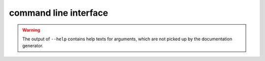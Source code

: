 command line interface
======================
.. warning::
   The output of ``--help`` contains help texts for arguments, which
   are not picked up by the documentation generator.

.. click:: dask_hpcconfig.cli:click_app
    :prog: dask-hpcconfig
    :nested: full
